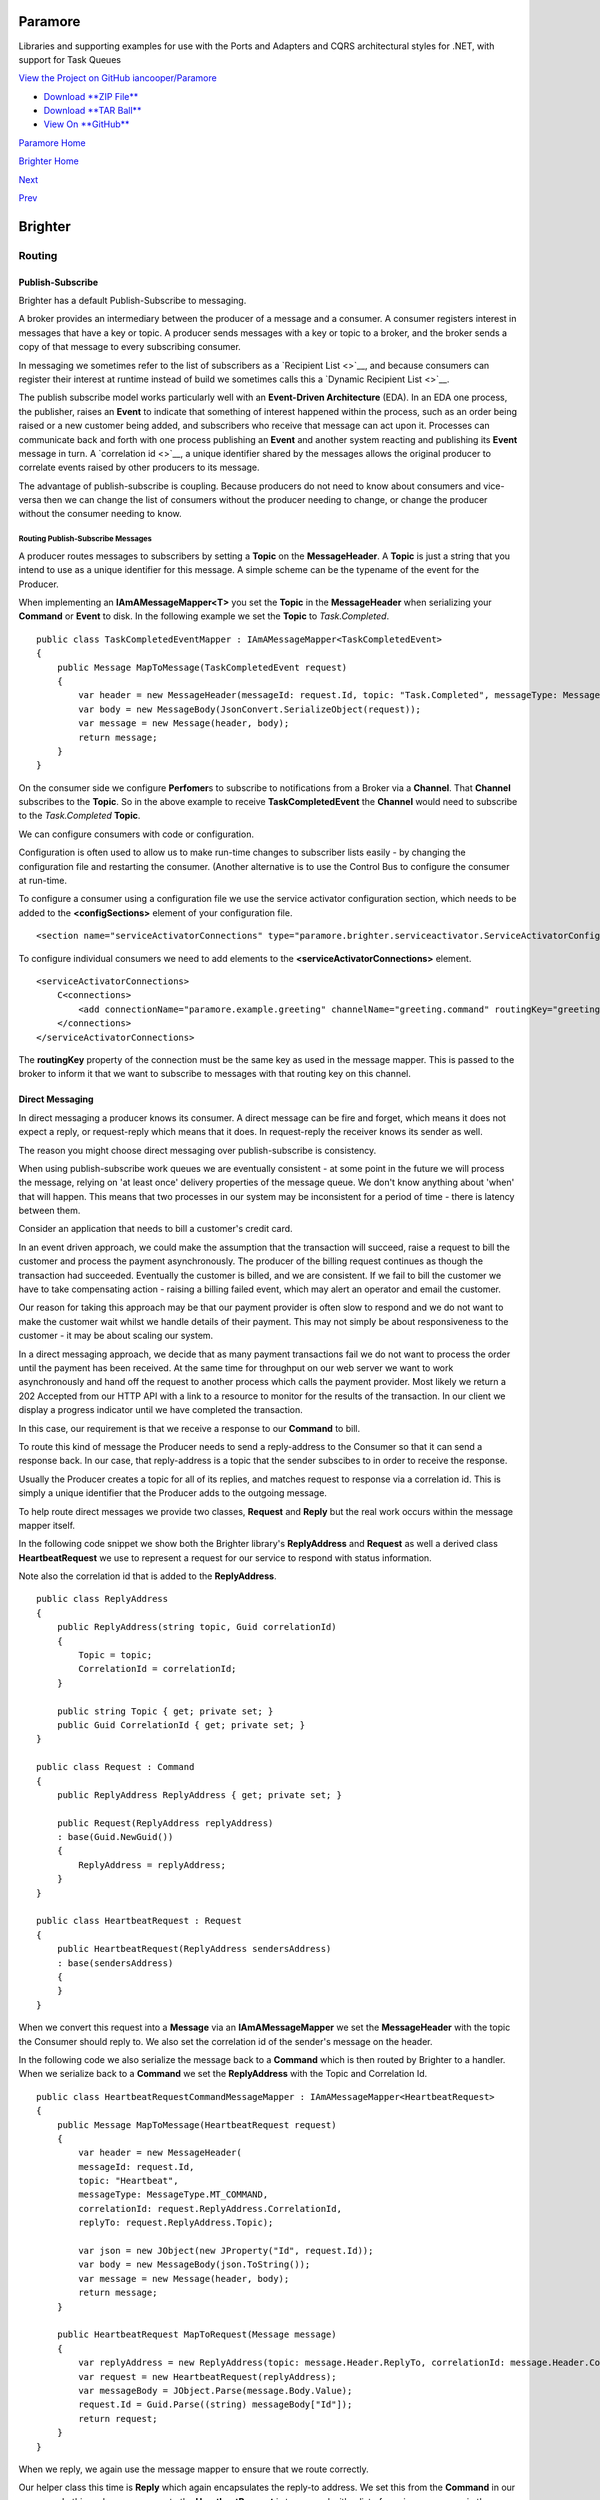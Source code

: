 Paramore
========

Libraries and supporting examples for use with the Ports and Adapters
and CQRS architectural styles for .NET, with support for Task Queues

`View the Project on GitHub
iancooper/Paramore <https://github.com/iancooper/Paramore>`__

-  `Download **ZIP
   File** <https://github.com/iancooper/Paramore/zipball/master>`__
-  `Download **TAR
   Ball** <https://github.com/iancooper/Paramore/tarball/master>`__
-  `View On **GitHub** <https://github.com/iancooper/Paramore>`__

`Paramore Home <../index.html>`__

`Brighter Home <Brighter.html>`__

`Next <DistributedTaskQueueConfiguration.html>`__

`Prev <ImplementingDistributedTaskQueue.html>`__

Brighter
========

Routing
-------

Publish-Subscribe
~~~~~~~~~~~~~~~~~

Brighter has a default Publish-Subscribe to messaging.

A broker provides an intermediary between the producer of a message and
a consumer. A consumer registers interest in messages that have a key or
topic. A producer sends messages with a key or topic to a broker, and
the broker sends a copy of that message to every subscribing consumer.

In messaging we sometimes refer to the list of subscribers as a
`Recipient List <>`__, and because consumers can register their interest
at runtime instead of build we sometimes calls this a `Dynamic Recipient
List <>`__.

The publish subscribe model works particularly well with an
**Event-Driven Architecture** (EDA). In an EDA one process, the
publisher, raises an **Event** to indicate that something of interest
happened within the process, such as an order being raised or a new
customer being added, and subscribers who receive that message can act
upon it. Processes can communicate back and forth with one process
publishing an **Event** and another system reacting and publishing its
**Event** message in turn. A `correlation id <>`__, a unique identifier
shared by the messages allows the original producer to correlate events
raised by other producers to its message.

The advantage of publish-subscribe is coupling. Because producers do not
need to know about consumers and vice-versa then we can change the list
of consumers without the producer needing to change, or change the
producer without the consumer needing to know.

Routing Publish-Subscribe Messages
^^^^^^^^^^^^^^^^^^^^^^^^^^^^^^^^^^

A producer routes messages to subscribers by setting a **Topic** on the
**MessageHeader**. A **Topic** is just a string that you intend to use
as a unique identifier for this message. A simple scheme can be the
typename of the event for the Producer.

When implementing an **IAmAMessageMapper<T>** you set the **Topic** in
the **MessageHeader** when serializing your **Command** or **Event** to
disk. In the following example we set the **Topic** to *Task.Completed*.

::

    public class TaskCompletedEventMapper : IAmAMessageMapper<TaskCompletedEvent>
    {
        public Message MapToMessage(TaskCompletedEvent request)
        {
            var header = new MessageHeader(messageId: request.Id, topic: "Task.Completed", messageType: MessageType.MT_EVENT);
            var body = new MessageBody(JsonConvert.SerializeObject(request));
            var message = new Message(header, body);
            return message;
        }
    }

On the consumer side we configure **Perfomer**\ s to subscribe to
notifications from a Broker via a **Channel**. That **Channel**
subscribes to the **Topic**. So in the above example to receive
**TaskCompletedEvent** the **Channel** would need to subscribe to the
*Task.Completed* **Topic**.

We can configure consumers with code or configuration.

Configuration is often used to allow us to make run-time changes to
subscriber lists easily - by changing the configuration file and
restarting the consumer. (Another alternative is to use the Control Bus
to configure the consumer at run-time.

To configure a consumer using a configuration file we use the service
activator configuration section, which needs to be added to the
**<configSections>** element of your configuration file.

::

    <section name="serviceActivatorConnections" type="paramore.brighter.serviceactivator.ServiceActivatorConfiguration.ServiceActivatorConfigurationSection, paramore.brighter.serviceactivator" allowLocation="true" allowDefinition="Everywhere" />

To configure individual consumers we need to add elements to the
**<serviceActivatorConnections>** element.

::

    <serviceActivatorConnections>
        C<connections>
            <add connectionName="paramore.example.greeting" channelName="greeting.command" routingKey="greeting.command" dataType="Greetings.Ports.Commands.GreetingCommand" timeOutInMilliseconds="200" />
        </connections>
    </serviceActivatorConnections>

The **routingKey** property of the connection must be the same key as
used in the message mapper. This is passed to the broker to inform it
that we want to subscribe to messages with that routing key on this
channel.

Direct Messaging
~~~~~~~~~~~~~~~~

In direct messaging a producer knows its consumer. A direct message can
be fire and forget, which means it does not expect a reply, or
request-reply which means that it does. In request-reply the receiver
knows its sender as well.

The reason you might choose direct messaging over publish-subscribe is
consistency.

When using publish-subscribe work queues we are eventually consistent -
at some point in the future we will process the message, relying on 'at
least once' delivery properties of the message queue. We don't know
anything about 'when' that will happen. This means that two processes in
our system may be inconsistent for a period of time - there is latency
between them.

Consider an application that needs to bill a customer's credit card.

In an event driven approach, we could make the assumption that the
transaction will succeed, raise a request to bill the customer and
process the payment asynchronously. The producer of the billing request
continues as though the transaction had succeeded. Eventually the
customer is billed, and we are consistent. If we fail to bill the
customer we have to take compensating action - raising a billing failed
event, which may alert an operator and email the customer.

Our reason for taking this approach may be that our payment provider is
often slow to respond and we do not want to make the customer wait
whilst we handle details of their payment. This may not simply be about
responsiveness to the customer - it may be about scaling our system.

In a direct messaging approach, we decide that as many payment
transactions fail we do not want to process the order until the payment
has been received. At the same time for throughput on our web server we
want to work asynchronously and hand off the request to another process
which calls the payment provider. Most likely we return a 202 Accepted
from our HTTP API with a link to a resource to monitor for the results
of the transaction. In our client we display a progress indicator until
we have completed the transaction.

In this case, our requirement is that we receive a response to our
**Command** to bill.

To route this kind of message the Producer needs to send a reply-address
to the Consumer so that it can send a response back. In our case, that
reply-address is a topic that the sender subscibes to in order to
receive the response.

Usually the Producer creates a topic for all of its replies, and matches
request to response via a correlation id. This is simply a unique
identifier that the Producer adds to the outgoing message.

To help route direct messages we provide two classes, **Request** and
**Reply** but the real work occurs within the message mapper itself.

In the following code snippet we show both the Brighter library's
**ReplyAddress** and **Request** as well a derived class
**HeartbeatRequest** we use to represent a request for our service to
respond with status information.

Note also the correlation id that is added to the **ReplyAddress**.

::

    public class ReplyAddress
    {
        public ReplyAddress(string topic, Guid correlationId)
        {
            Topic = topic;
            CorrelationId = correlationId;
        }

        public string Topic { get; private set; }
        public Guid CorrelationId { get; private set; }
    }

    public class Request : Command
    {
        public ReplyAddress ReplyAddress { get; private set; }

        public Request(ReplyAddress replyAddress)
        : base(Guid.NewGuid())
        {
            ReplyAddress = replyAddress;
        }
    }

    public class HeartbeatRequest : Request
    {
        public HeartbeatRequest(ReplyAddress sendersAddress)
        : base(sendersAddress)
        {
        }
    }

When we convert this request into a **Message** via an
**IAmAMessageMapper** we set the **MessageHeader** with the topic the
Consumer should reply to. We also set the correlation id of the sender's
message on the header.

In the following code we also serialize the message back to a
**Command** which is then routed by Brighter to a handler. When we
serialize back to a **Command** we set the **ReplyAddress** with the
Topic and Correlation Id.

::


    public class HeartbeatRequestCommandMessageMapper : IAmAMessageMapper<HeartbeatRequest>
    {
        public Message MapToMessage(HeartbeatRequest request)
        {
            var header = new MessageHeader(
            messageId: request.Id,
            topic: "Heartbeat",
            messageType: MessageType.MT_COMMAND,
            correlationId: request.ReplyAddress.CorrelationId,
            replyTo: request.ReplyAddress.Topic);

            var json = new JObject(new JProperty("Id", request.Id));
            var body = new MessageBody(json.ToString());
            var message = new Message(header, body);
            return message;
        }

        public HeartbeatRequest MapToRequest(Message message)
        {
            var replyAddress = new ReplyAddress(topic: message.Header.ReplyTo, correlationId: message.Header.CorrelationId);
            var request = new HeartbeatRequest(replyAddress);
            var messageBody = JObject.Parse(message.Body.Value);
            request.Id = Guid.Parse((string) messageBody["Id"]);
            return request;
        }
    }

When we reply, we again use the message mapper to ensure that we route
correctly.

Our helper class this time is **Reply** which again encapsulates the
reply-to address. We set this from the **Command** in our response. In
this code our response to the **HeartbeatRequest** is to respond with a
list of running consumers in the service.

::

    public class Reply : Command
    {
    public ReplyAddress SendersAddress { get; private set; }

        public Reply(ReplyAddress sendersAddress)
        : base(Guid.NewGuid())
        {
            SendersAddress = sendersAddress;
        }
    }

    public class HeartbeatReply : Reply
    {
        public HeartbeatReply(string hostName, ReplyAddress sendersAddress)
        :base(sendersAddress)
        {
            HostName = hostName;
            Consumers = new List<RunningConsumer>();
        }

        public string HostName { get; private set; }
        public IList<RunningConsumer> Consumers { get; private set; }
    }

    public class RunningConsumer
    {
        public RunningConsumer(ConnectionName connectionName, ConsumerState state)
        {
            ConnectionName = connectionName;
            State = state;
        }

        public ConnectionName ConnectionName { get; private set; }
        public ConsumerState State { get; private set; }
    }

Again the key to responding is the **IAmAMessageMapper** implementation
which uses the **ReplyAddress** to route the **Message** via its
**MessageHeader** back to the caller.

::

    class HeartbeatReplyCommandMessageMapper : IAmAMessageMapper<HeartbeatReply>
    {
        public Message MapToMessage(HeartbeatReply request)
        {
            var header = new MessageHeader(
                messageId:request.Id,
                topic: request.SendersAddress.Topic,
                messageType: MessageType.MT_COMMAND,
                timeStamp: DateTime.UtcNow,
                correlationId: request.SendersAddress.CorrelationId
            );

            var json = new JObject(
                new JProperty("HostName", request.HostName),
                new JProperty("Consumers",
                new JArray(
                    from c in request.Consumers
                    select new JObject(
                        new JProperty("ConnectionName", c.ConnectionName.ToString()),
                        new JProperty("State", c.State)
                    )
                    )
                )
            );

            var body = new MessageBody(json.ToString());
            var message = new Message(header, body);
            return message;
        }

        public HeartbeatReply MapToRequest(Message message)
        {
            var messageBody = JObject.Parse(message.Body.Value);
            var hostName = (string) messageBody["HostName"];
            var replyAddress = new ReplyAddress(message.Header.Topic, message.Header.CorrelationId);

            var reply = new HeartbeatReply(hostName, replyAddress);
            var consumers = (JArray) messageBody["Consumers"];
            foreach (var consumer in consumers)
            {
                var connectionName = new ConnectionName((string)consumer["ConnectionName"]);
                var state = (ConsumerState)Enum.Parse(typeof (ConsumerState), (string) consumer["State"]);
                reply.Consumers.Add(new RunningConsumer(connectionName, state));
            }

            return reply;
        }
    }

Summary
~~~~~~~

The key to understanding routing in Brighter **IAmAMessageMapper**
implementation provides the point at which you control routing by
setting the **MessageHeader**.

This project is maintained by
`iancooper <https://github.com/iancooper>`__

Hosted on GitHub Pages — Theme by
`orderedlist <https://github.com/orderedlist>`__

